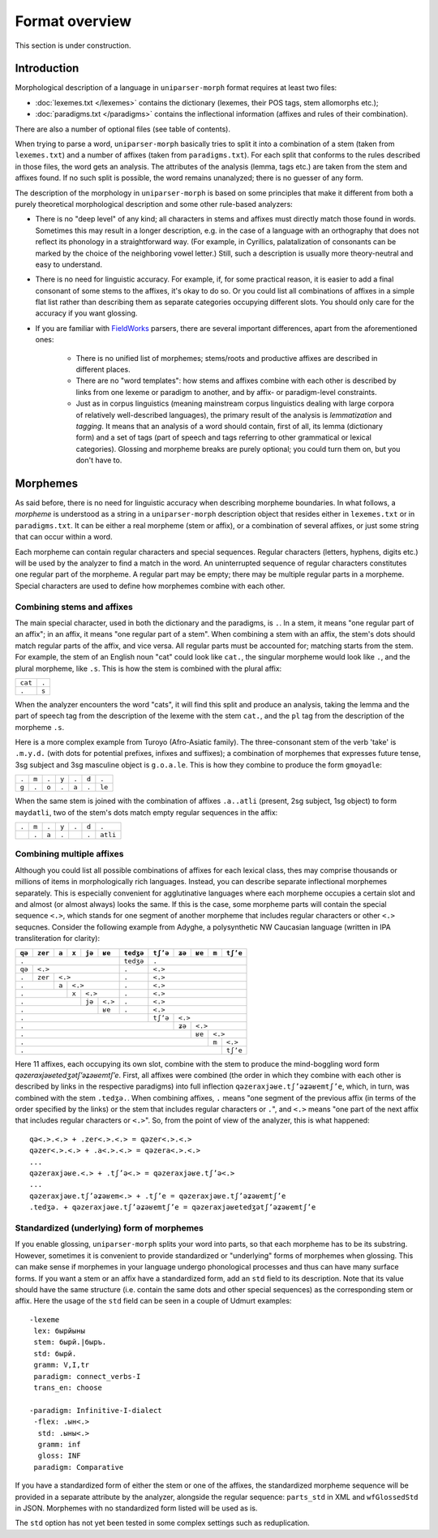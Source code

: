 Format overview
===============

This section is under construction.

Introduction
------------

Morphological description of a language in ``uniparser-morph`` format requires at least two files:

* :doc:`lexemes.txt </lexemes>` contains the dictionary (lexemes, their POS tags, stem allomorphs etc.);
* :doc:`paradigms.txt </paradigms>` contains the inflectional information (affixes and rules of their combination).

There are also a number of optional files (see table of contents).

When trying to parse a word, ``uniparser-morph`` basically tries to split it into a combination of a stem (taken from ``lexemes.txt``) and a number of affixes (taken from ``paradigms.txt``). For each split that conforms to the rules described in those files, the word gets an analysis. The attributes of the analysis (lemma, tags etc.) are taken from the stem and affixes found. If no such split is possible, the word remains unanalyzed; there is no guesser of any form.

The description of the morphology in ``uniparser-morph`` is based on some principles that make it different from both a purely theoretical morphological description and some other rule-based analyzers:

* There is no "deep level" of any kind; all characters in stems and affixes must directly match those found in words. Sometimes this may result in a longer description, e.g. in the case of a language with an orthography that does not reflect its phonology in a straightforward way. (For example, in Cyrillics, palatalization of consonants can be marked by the choice of the neighboring vowel letter.) Still, such a description is usually more theory-neutral and easy to understand.
* There is no need for linguistic accuracy. For example, if, for some practical reason, it is easier to add a final consonant of some stems to the affixes, it's okay to do so. Or you could list all combinations of affixes in a simple flat list rather than describing them as separate categories occupying different slots. You should only care for the accuracy if you want glossing.
* If you are familiar with FieldWorks_ parsers, there are several important differences, apart from the aforementioned ones:

    * There is no unified list of morphemes; stems/roots and productive affixes are described in different places.
    * There are no "word templates": how stems and affixes combine with each other is described by links from one lexeme or paradigm to another, and by affix- or paradigm-level constraints.
    * Just as in corpus linguistics (meaning mainstream corpus linguistics dealing with large corpora of relatively well-described languages), the primary result of the analysis is *lemmatization* and *tagging*. It means that an analysis of a word should contain, first of all, its lemma (dictionary form) and a set of tags (part of speech and tags referring to other grammatical or lexical categories). Glossing and morpheme breaks are purely optional; you could turn them on, but you don't have to.

.. _FieldWorks: https://software.sil.org/fieldworks/

Morphemes
---------

As said before, there is no need for linguistic accuracy when describing morpheme boundaries. In what follows, a *morpheme* is understood as a string in a ``uniparser-morph`` description object that resides either in ``lexemes.txt`` or in ``paradigms.txt``. It can be either a real morpheme (stem or affix), or a combination of several affixes, or just some string that can occur within a word.

Each morpheme can contain regular characters and special sequences. Regular characters (letters, hyphens, digits etc.) will be used by the analyzer to find a match in the word. An uninterrupted sequence of regular characters constitutes one regular part of the morpheme. A regular part may be empty; there may be multiple regular parts in a morpheme. Special characters are used to define how morphemes combine with each other.

Combining stems and affixes
^^^^^^^^^^^^^^^^^^^^^^^^^^^

The main special character, used in both the dictionary and the paradigms, is ``.``. In a stem, it means "one regular part of an affix"; in an affix, it means "one regular part of a stem". When combining a stem with an affix, the stem's dots should match regular parts of the affix, and vice versa. All regular parts must be accounted for; matching starts from the stem. For example, the stem of an English noun "cat" could look like ``cat.``, the singular morpheme would look like ``.``, and the plural morpheme, like ``.s``. This is how the stem is combined with the plural affix:

+---------+-------+
| ``cat`` | ``.`` |
+---------+-------+
| ``.``   | ``s`` |
+---------+-------+

When the analyzer encounters the word "cats", it will find this split and produce an analysis, taking the lemma and the part of speech tag from the description of the lexeme with the stem ``cat.``, and the ``pl`` tag from the description of the morpheme ``.s``.

Here is a more complex example from Turoyo (Afro-Asiatic family). The three-consonant stem of the verb 'take' is ``.m.y.d.`` (with dots for potential prefixes, infixes and suffixes); a combination of morphemes that expresses future tense, 3sg subject and 3sg masculine object is ``g.o.a.le``. This is how they combine to produce the form ``gmoyadle``:

+-------+-------+-------+-------+-------+-------+--------+
| ``.`` | ``m`` | ``.`` | ``y`` | ``.`` | ``d`` | ``.``  |
+-------+-------+-------+-------+-------+-------+--------+
| ``g`` | ``.`` | ``o`` | ``.`` | ``a`` | ``.`` | ``le`` |
+-------+-------+-------+-------+-------+-------+--------+

When the same stem is joined with the combination of affixes ``.a..atli`` (present, 2sg subject, 1sg object) to form ``maydatli``, two of the stem's dots match empty regular sequences in the affix:

+-------+-------+-------+-------+-------+-------+----------+
| ``.`` | ``m`` | ``.`` | ``y`` | ``.`` | ``d`` | ``.``    |
+-------+-------+-------+-------+-------+-------+----------+
|       | ``.`` | ``a`` | ``.`` |       | ``.`` | ``atli`` |
+-------+-------+-------+-------+-------+-------+----------+

Combining multiple affixes
^^^^^^^^^^^^^^^^^^^^^^^^^^

Although you could list all possible combinations of affixes for each lexical class, thes may comprise thousands or millions of items in morphologically rich languages. Instead, you can describe separate inflectional morphemes separately. This is especially convenient for agglutinative languages where each morpheme occupies a certain slot and and almost (or almost always) looks the same. If this is the case, some morpheme parts will contain the special sequence ``<.>``, which stands for one segment of another morpheme that includes regular characters or other ``<.>`` sequcnes. Consider the following example from Adyghe, a polysynthetic NW Caucasian language (written in IPA transliteration for clarity):

+--------+---------+-------+---------+--------+---------+-----------+----------+--------+--------+-------+----------+
| ``qə`` | ``zer`` | ``a`` | ``x``   | ``jə`` | ``ʁe``  | ``tedʒə`` | ``tʃʼə`` | ``ʑə`` | ``ʁe`` | ``m`` | ``tʃʼe`` |
+========+=========+=======+=========+========+=========+===========+==========+========+========+=======+==========+
|                          ``.``                        | ``tedʒə`` | ``.``                                         |
+--------+---------+-------+---------+--------+---------+-----------+----------+--------+--------+-------+----------+
| ``qə`` | ``<.>``                                      | ``.``     | ``<.>``                                       |
+--------+---------+-------+---------+--------+---------+-----------+----------+--------+--------+-------+----------+
| ``.``  | ``zer`` | ``<.>``                            | ``.``     | ``<.>``                                       |
+--------+---------+-------+---------+--------+---------+-----------+----------+--------+--------+-------+----------+
| ``.``            | ``a`` | ``<.>``                    | ``.``     | ``<.>``                                       |
+--------+---------+-------+---------+--------+---------+-----------+----------+--------+--------+-------+----------+
| ``.``                    | ``x``   | ``<.>``          | ``.``     | ``<.>``                                       |
+--------+---------+-------+---------+--------+---------+-----------+----------+--------+--------+-------+----------+
| ``.``                              | ``jə`` | ``<.>`` | ``.``     | ``<.>``                                       |
+--------+---------+-------+---------+--------+---------+-----------+----------+--------+--------+-------+----------+
| ``.``                                       | ``ʁe``  | ``.``     | ``<.>``                                       |
+--------+---------+-------+---------+--------+---------+-----------+----------+--------+--------+-------+----------+
| ``.``                                                             | ``tʃʼə`` | ``<.>``                            |
+--------+---------+-------+---------+--------+---------+-----------+----------+--------+--------+-------+----------+
| ``.``                                                                        | ``ʑə`` | ``<.>``                   |
+--------+---------+-------+---------+--------+---------+-----------+----------+--------+--------+-------+----------+
| ``.``                                                                                 | ``ʁe`` | ``<.>``          |
+--------+---------+-------+---------+--------+---------+-----------+----------+--------+--------+-------+----------+
| ``.``                                                                                          | ``m`` | ``<.>``  |
+--------+---------+-------+---------+--------+---------+-----------+----------+--------+--------+-------+----------+
| ``.``                                                                                                  | ``tʃʼe`` |
+--------+---------+-------+---------+--------+---------+-----------+----------+--------+--------+-------+----------+

Here 11 affixes, each occupying its own slot, combine with the stem to produce the mind-boggling word form *qəzeraxjəʁetedʒətʃʼəʑəʁemtʃʼe*. First, all affixes were combined (the order in which they combine with each other is described by links in the respective paradigms) into full inflection ``qəzeraxjəʁe.tʃʼəʑəʁemtʃʼe``, which, in turn, was combined with the stem ``.tedʒə.``. When combining affixes, ``.`` means "one segment of the previous affix (in terms of the order specified by the links) or the stem that includes regular characters or ``.``", and ``<.>`` means "one part of the next affix that includes regular characters or ``<.>``". So, from the point of view of the analyzer, this is what happened::

    qə<.>.<.> + .zer<.>.<.> = qəzer<.>.<.>
    qəzer<.>.<.> + .a<.>.<.> = qəzera<.>.<.>
    ...
    qəzeraxjəʁe.<.> + .tʃʼə<.> = qəzeraxjəʁe.tʃʼə<.>
    ...
    qəzeraxjəʁe.tʃʼəʑəʁem<.> + .tʃʼe = qəzeraxjəʁe.tʃʼəʑəʁemtʃʼe
    .tedʒə. + qəzeraxjəʁe.tʃʼəʑəʁemtʃʼe = qəzeraxjəʁetedʒətʃʼəʑəʁemtʃʼe

Standardized (underlying) form of morphemes
^^^^^^^^^^^^^^^^^^^^^^^^^^^^^^^^^^^^^^^^^^^

If you enable glossing, ``uniparser-morph`` splits your word into parts, so that each morpheme has to be its substring. However, sometimes it is convenient to provide standardized or "underlying" forms of morphemes when glossing. This can make sense if morphemes in your language undergo phonological processes and thus can have many surface forms. If you want a stem or an affix have a standardized form, add an ``std`` field to its description. Note that its value should have the same structure (i.e. contain the same dots and other special sequences) as the corresponding stem or affix. Here the usage of the ``std`` field can be seen in a couple of Udmurt examples::

    -lexeme
     lex: бырйыны
     stem: бырй.|быръ.
     std: бырй.
     gramm: V,I,tr
     paradigm: connect_verbs-I
     trans_en: choose
    
    -paradigm: Infinitive-I-dialect
     -flex: .ын<.>
      std: .ыны<.>
      gramm: inf
      gloss: INF
     paradigm: Comparative

If you have a standardized form of either the stem or one of the affixes, the standardized morpheme sequence will be provided in a separate attribute by the analyzer, alongside the regular sequence: ``parts_std`` in XML and ``wfGlossedStd`` in JSON. Morphemes with no standardized form listed will be used as is.

The ``std`` option has not yet been tested in some complex settings such as reduplication.